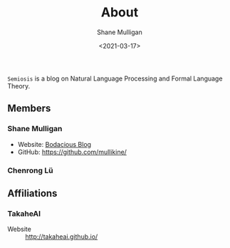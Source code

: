 #+LATEX_HEADER: \usepackage[margin=0.5in]{geometry}
#+OPTIONS: toc:nil

#+HUGO_BASE_DIR: /home/shane/var/smulliga/source/git/semiosis/semiosis-hugo
#+HUGO_SECTION: ./

#+TITLE: About
#+DATE: <2021-03-17>
#+AUTHOR: Shane Mulligan
#+KEYWORDS: nlp openai

=Semiosis= is a blog on Natural Language Processing and Formal Language Theory.

** Members
*** Shane Mulligan
- Website: [[http://mullikine.github.io/][Bodacious Blog]]
- GitHub: https://github.com/mullikine/

*** Chenrong Lü

** Affiliations
*** TakaheAI
- Website :: http://takaheai.github.io/

# + Website :: [[http://mullikine.github.io/][Bodacious Blog]]
# + GitHub :: https://github.com/IpsumDominum